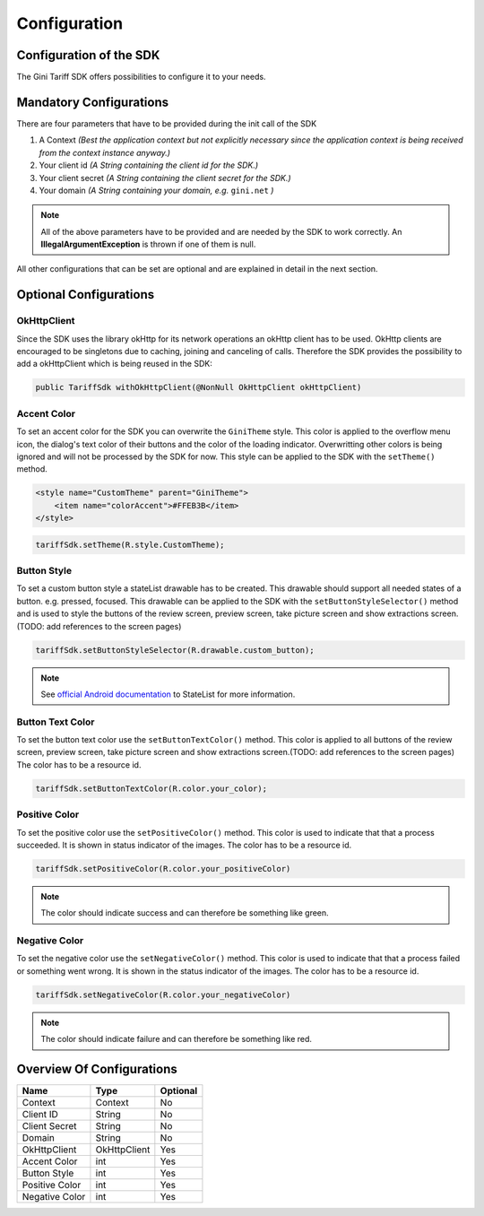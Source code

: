 .. _configuration:

=============
Configuration
=============


Configuration of the SDK
========================

The Gini Tariff SDK offers possibilities to configure it to your needs.

Mandatory Configurations
========================

There are four parameters that have to be provided during the init call of the SDK

#. A Context *(Best the application context but not explicitly necessary since the application context is being received from the context instance anyway.)*
#. Your client id *(A String containing the client id for the SDK.)*
#. Your client secret *(A String containing the client secret for the SDK.)*
#. Your domain *(A String containing your domain, e.g.* ``gini.net`` *)*

.. note:: All of the above parameters have to be provided and are needed by the SDK to work correctly. An **IllegalArgumentException** is thrown if one of them is null.

All other configurations that can be set are optional and are explained in detail in the next section.

Optional Configurations
=======================

OkHttpClient
------------

Since the SDK uses the library okHttp for its network operations an okHttp client has to be used.
OkHttp clients are encouraged to be singletons due to caching, joining and canceling of calls.
Therefore the SDK provides the possibility to add a okHttpClient which is being reused in the SDK:

.. code-block:: java

  public TariffSdk withOkHttpClient(@NonNull OkHttpClient okHttpClient)

Accent Color
------------

To set an accent color for the SDK you can overwrite the ``GiniTheme`` style. This color is applied to the overflow menu icon, the dialog's text color of their buttons and the color of the loading indicator. Overwritting other colors is being ignored and will not be processed by the SDK for now.
This style can be applied to the SDK with the ``setTheme()`` method.

.. code-block:: xml

  <style name="CustomTheme" parent="GiniTheme">
      <item name="colorAccent">#FFEB3B</item>
  </style>


.. code-block:: java

  tariffSdk.setTheme(R.style.CustomTheme);


Button Style
------------

To set a custom button style a stateList drawable has to be created. This drawable should support all needed states of a button. e.g. pressed, focused. This drawable can be applied to the SDK with the ``setButtonStyleSelector()`` method and is used to style the buttons of the review screen, preview screen, take picture screen and show extractions screen.(TODO: add references to the screen pages)

.. code-block:: java

  tariffSdk.setButtonStyleSelector(R.drawable.custom_button);

.. note:: See `official Android documentation <https://developer.android.com/guide/topics/resources/drawable-resource.html#StateList>`_ to StateList for more information.


Button Text Color
-----------------

To set the button text color use the ``setButtonTextColor()`` method. This color is applied to all buttons of the review screen, preview screen, take picture screen and show extractions screen.(TODO: add references to the screen pages)
The color has to be a resource id.

.. code-block:: java

  tariffSdk.setButtonTextColor(R.color.your_color);


Positive Color
--------------

To set the positive color use the ``setPositiveColor()`` method. This color is used to indicate that that a process succeeded. It is shown in status indicator of the images.
The color has to be a resource id.

.. code-block:: java

  tariffSdk.setPositiveColor(R.color.your_positiveColor)

.. note:: The color should indicate success and can therefore be something like green.


Negative Color
--------------

To set the negative color use the ``setNegativeColor()`` method. This color is used to indicate that that a process failed or something went wrong. It is shown in the status indicator of the images.
The color has to be a resource id.

.. code-block:: java

  tariffSdk.setNegativeColor(R.color.your_negativeColor)

.. note:: The color should indicate failure and can therefore be something like red.


Overview Of Configurations
==========================

==================   ============   ============
Name                 Type           Optional
==================   ============   ============
Context              Context        No
Client ID            String         No
Client Secret        String         No
Domain               String         No
OkHttpClient         OkHttpClient   Yes
Accent Color         int            Yes
Button Style         int            Yes
Positive Color       int            Yes
Negative Color       int            Yes
==================   ============   ============
